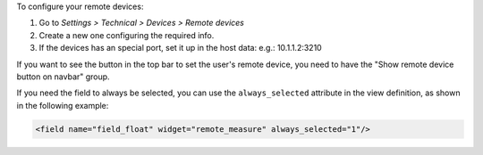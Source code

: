 To configure your remote devices:

#. Go to *Settings > Technical > Devices > Remote devices*
#. Create a new one configuring the required info.
#. If the devices has an special port, set it up in the host data: e.g.: 10.1.1.2:3210

If you want to see the button in the top bar to set the user's remote device, you need
to have the "Show remote device button on navbar" group.

If you need the field to always be selected, you can use the ``always_selected``
attribute in the view definition, as shown in the following example:

.. code:: xml

    <field name="field_float" widget="remote_measure" always_selected="1"/>
